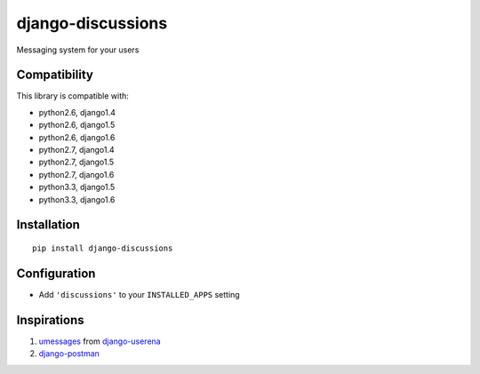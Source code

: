 django-discussions
==================

.. image:: https://secure.travis-ci.org/thoas/django-discussions.png?branch=master
    :alt: Build Status
    :target: http://travis-ci.org/thoas/django-discussions

Messaging system for your users

Compatibility
-------------

This library is compatible with:

- python2.6, django1.4
- python2.6, django1.5
- python2.6, django1.6
- python2.7, django1.4
- python2.7, django1.5
- python2.7, django1.6
- python3.3, django1.5
- python3.3, django1.6

Installation
------------

::

    pip install django-discussions


Configuration
-------------

-  Add ``'discussions'`` to your ``INSTALLED_APPS`` setting


Inspirations
------------

1. `umessages <https://github.com/bread-and-pepper/django-userena/tree/master/userena/contrib/umessages>`_ from `django-userena <http://www.django-userena.org/>`_

2. `django-postman <https://bitbucket.org/psam/django-postman/wiki/Home>`_
